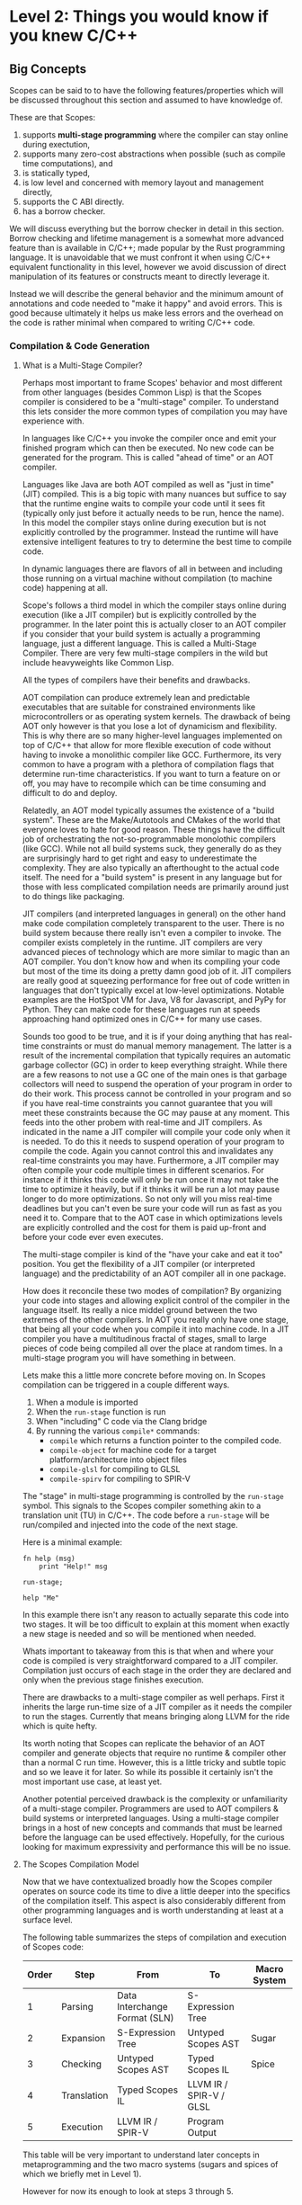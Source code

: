 * Level 2: Things you would know if you knew C/C++


** Big Concepts

Scopes can be said to to have the following features/properties which
will be discussed throughout this section and assumed to have
knowledge of.

These are that Scopes:

1. supports *multi-stage programming* where the compiler can stay
   online during exectution,
2. supports many zero-cost abstractions when possible (such as compile
   time computations), and
3. is statically typed,
4. is low level and concerned with memory layout and management directly,
5. supports the C ABI directly.
6. has a borrow checker.

We will discuss everything but the borrow checker in detail in this
section. Borrow checking and lifetime management is a somewhat more
advanced feature than is available in C/C++; made popular by the Rust
programming language. It is unavoidable that we must confront it when
using C/C++ equivalent functionality in this level, however we avoid
discussion of direct manipulation of its features or constructs meant
to directly leverage it.

Instead we will describe the general behavior and the minimum amount
of annotations and code needed to "make it happy" and avoid
errors. This is good because ultimately it helps us make less errors
and the overhead on the code is rather minimal when compared to
writing C/C++ code.

*** Compilation & Code Generation

**** What is a Multi-Stage Compiler?

Perhaps most important to frame Scopes' behavior and most different
from other languages (besides Common Lisp) is that the Scopes compiler
is considered to be a "multi-stage" compiler. To understand this lets
consider the more common types of compilation you may have experience
with.

In languages like C/C++ you invoke the compiler once and emit your
finished program which can then be executed. No new code can be
generated for the program. This is called "ahead of time" or an AOT
compiler.

Languages like Java are both AOT compiled as well as "just in time"
(JIT) compiled. This is a big topic with many nuances but suffice to
say that the runtime engine waits to compile your code until it sees
fit (typically only just before it actually needs to be run, hence the
name). In this model the compiler stays online during execution but is
not explicitly controlled by the programmer. Instead the runtime will
have extensive intelligent features to try to determine the best time
to compile code.

In dynamic languages there are flavors of all in between and including
those running on a virtual machine without compilation (to machine
code) happening at all.

Scope's follows a third model in which the compiler stays online
during execution (like a JIT compiler) but is explicitly controlled by
the programmer. In the later point this is actually closer to an AOT
compiler if you consider that your build system is actually a
programming language, just a different language. This is called a
Multi-Stage Compiler. There are very few multi-stage compilers in the
wild but include heavyweights like Common Lisp.

All the types of compilers have their benefits and drawbacks. 

AOT compilation can produce extremely lean and predictable executables
that are suitable for constrained environments like microcontrollers
or as operating system kernels. The drawback of being AOT only however
is that you lose a lot of dynamicism and flexibility. This is why
there are so many higher-level languages implemented on top of C/C++
that allow for more flexible execution of code without having to
invoke a monolithic compiler like GCC. Furthermore, its very common to
have a program with a plethora of compilation flags that determine
run-time characteristics. If you want to turn a feature on or off, you
may have to recompile which can be time consuming and difficult to do
and deploy. 

Relatedly, an AOT model typically assumes the existence of a "build
system". These are the Make/Autotools and CMakes of the world that
everyone loves to hate for good reason. These things have the
difficult job of orchestrating the not-so-programmable monolothic
compilers (like GCC). While not all build systems suck, they generally
do as they are surprisingly hard to get right and easy to
underestimate the complexity. They are also typically an afterthought
to the actual code itself. The need for a "build system" is present in
any language but for those with less complicated compilation needs are
primarily around just to do things like packaging.

JIT compilers (and interpreted languages in general) on the other hand
make code compilation completely transparent to the user. There is no
build system because there really isn't even a compiler to invoke. The
compiler exists completely in the runtime. JIT compilers are very
advanced pieces of technology which are more similar to magic than an
AOT compiler. You don't know how and when its compiling your code but
most of the time its doing a pretty damn good job of it. JIT compilers
are really good at squeezing performance for free out of code written
in languages that don't typically excel at low-level
optimizations. Notable examples are the HotSpot VM for Java, V8 for
Javascript, and PyPy for Python. They can make code for these
languages run at speeds approaching hand optimized ones in C/C++ for
many use cases.

Sounds too good to be true, and it is if your doing anything that has
real-time constraints or must do manual memory management. The latter
is a result of the incremental compilation that typically requires an
automatic garbage collector (GC) in order to keep everything
straight. While there are a few reasons to not use a GC one of the
main ones is that garbage collectors will need to suspend the
operation of your program in order to do their work. This process
cannot be controlled in your program and so if you have real-time
constraints you cannot guarantee that you will meet these constraints
because the GC may pause at any moment. This feeds into the other
probem with real-time and JIT compilers. As indicated in the name a
JIT compiler will compile your code only when it is needed. To do this
it needs to suspend operation of your program to compile the
code. Again you cannot control this and invalidates any real-time
constraints you may have. Furthermore, a JIT compiler may often
compile your code multiple times in different scenarios. For instance
if it thinks this code will only be run once it may not take the time
to optimize it heavily, but if it thinks it will be run a lot may
pause longer to do more optimizations. So not only will you miss
real-time deadlines but you can't even be sure your code will run as
fast as you need it to. Compare that to the AOT case in which
optimizations levels are explicitly controlled and the cost for them
is paid up-front and before your code ever even executes.

The multi-stage compiler is kind of the "have your cake and eat it
too" position. You get the flexibility of a JIT compiler (or
interpreted language) and the predictability of an AOT compiler all in
one package.

How does it reconcile these two modes of compilation? By organizing
your code into stages and allowing explicit control of the compiler in
the language itself. Its really a nice middel ground between the two
extremes of the other compilers. In AOT you really only have one
stage, that being all your code when you compile it into machine
code. In a JIT compiler you have a multitudinous fractal of stages,
small to large pieces of code being compiled all over the place at
random times. In a multi-stage program you will have something in
between.

Lets make this a little more concrete before moving on. In Scopes
compilation can be triggered in a couple different ways.

1. When a module is imported
2. When the ~run-stage~ function is run
3. When "including" C code via the Clang bridge
4. By running the various ~compile*~ commands:
   - ~compile~ which returns a function pointer to the compiled code.
   - ~compile-object~ for machine code for a target
     platform/architecture into object files
   - ~compile-glsl~ for compiling to GLSL
   - ~compile-spirv~ for compiling to SPIR-V

The "stage" in multi-stage programming is controlled by the
~run-stage~ symbol. This signals to the Scopes compiler something akin
to a translation unit (TU) in C/C++. The code before a ~run-stage~
will be run/compiled and injected into the code of the next stage.

Here is a minimal example:

#+begin_src scopes
  fn help (msg)
      print "Help!" msg

  run-stage;

  help "Me"
#+end_src

#+RESULTS:
: Help! Me

In this example there isn't any reason to actually separate this code
into two stages. It will be too difficult to explain at this moment
when exactly a new stage is needed and so will be mentioned when
needed.

Whats important to takeaway from this is that when and where your code
is compiled is very straightforward compared to a JIT
compiler. Compilation just occurs of each stage in the order they are
declared and only when the previous stage finishes execution.

There are drawbacks to a multi-stage compiler as well perhaps. First
it inherits the large run-time size of a JIT compiler as it needs the
compiler to run the stages. Currently that means bringing along LLVM
for the ride which is quite hefty.

Its worth noting that Scopes can replicate the behavior of an AOT
compiler and generate objects that require no runtime & compiler other
than a normal C run time. However, this is a little tricky and subtle
topic and so we leave it for later. So while its possible it certainly
isn't the most important use case, at least yet.

Another potential perceived drawback is the complexity or
unfamiliarity of a multi-stage compiler. Programmers are used to AOT
compilers & build systems or interpreted languages. Using a
multi-stage compiler brings in a host of new concepts and commands
that must be learned before the language can be used
effectively. Hopefully, for the curious looking for maximum
expressivity and performance this will be no issue.

**** The Scopes Compilation Model

Now that we have contextualized broadly how the Scopes compiler
operates on source code its time to dive a little deeper into the
specifics of the compilation itself. This aspect is also considerably
different from other programming languages and is worth understanding
at least at a surface level.

The following table summarizes the steps of compilation and execution
of Scopes code:

| Order | Step       | From                          | To                      | Macro System |
|-------+-------------+-------------------------------+-------------------------+--------------|
|     1 | Parsing     | Data Interchange Format (SLN) | S-Expression Tree       |              |
|     2 | Expansion   | S-Expression Tree             | Untyped Scopes AST      | Sugar        |
|     3 | Checking    | Untyped Scopes AST            | Typed Scopes IL         | Spice        |
|     4 | Translation | Typed Scopes IL               | LLVM IR / SPIR-V / GLSL |              |
|     5 | Execution   | LLVM IR / SPIR-V              | Program Output          |              |

This table will be very important to understand later concepts in
metaprogramming and the two macro systems (sugars and spices of which
we briefly met in Level 1).

However for now its enough to look at steps 3 through 5.

In a scripting language like python you would probably only have steps
1 and 5, and perhaps 4 depending on the runtime.

In a language with metaprogramming (i.e. macros) you add in step 2
which allows for generating new code. C/C++ both have this with
different sophistication steps.

For a statically typed language you add in step 3 which is to do type
checking.

Step 4 is common to both Scopes and C/C++ however it is different in
that this is controlled directly in the code rather than through a
compiler and/or build system which is controlled though either a
command line interface (unix), GUI (MSVSC), or separate language (most
build systems like Make, CMake, ninja, etc.)

This opens up a wide number of possibilities that you can do in your
actual code and removes most of the need for interacting with a build
system -- which are notoriously aggravating to use.

This does come at the tradeoff that the actual executable code is much
larger because it must carry around the compiler it uses to generate
that code at run time. In the case of Scopes this (currently) is the
LLVM toolset which while sophisticated and generates high quality
code, is quite heavy weight.

This requirement is perhaps one of the major considerations to make
when deciding whether scopes is the right tool for the job. In the
creator's (Leonard Ritter's) own words Scopes is suitable for
"monolithic multimedia applications". This includes things like video
games but is perhaps also applicable to native GUI applications,
window managers, desktop environments, audio or video editing programs
etc.

These kinds of applications are normally very large anyway due purely
to the kinds of assets that are needed to ship with them and the
overhead of a compiler is likely to be negligible.

Also considering the bloat of many GUI frameworks, like Electron,
having a compiler come for the ride is a drop in the bucket and more
than pulls its weight for the price.

All that said AOT compilation is possible with Scopes, so you can have
your cake and eat it too. However, this not being the primary use-case
for Scopes applications you will have to work a little extra hard to
achieve it. I consider this an advanced topic and will be covered in
Level 5.


**** TODO COMMENT Code Generation

After having covered the steps in compilation we can discuss the
different types of code that is generated by Scopes.

*** TODO COMMENT Compile-Time vs Run-Time Values

*Constant* compile-time values are the dual to *dynamic* run-time
values in that constant values can be known before compilation to
machine code.

The compile-time vs run-time distinction in Scopes is considerably
different than in most purely AOT compiled languages like C/C++ and is
a major feature of the language. This is due to the multi-stage aspect
of the compiler.

In every stage it is both compile-time and run-time and so to say
generically something is a "compile-time" computation is tautological
and useless.

However, the compile-time of one stage is the run-time of the next
stage and so in a relative sense the distinction still carries some
sense.

Scopes does provide some features to actually test for "constant-ness"



*** Static Types

That Scopes is statically typed (like C/C++) is one of the biggest
differences between a "dynamically typed" scripting language like
Python.

Here we will show how to get information on types, use types, and how
types relate to the run time, but later in "Type Definitions" we will
cover how to create your own types as this is not essential to being
able to use the language -- although very useful.

**** Type Symbols & Type Information

First it helps to be able to figure out information on the types of
values or what symbols correspond to types. By convention types are
commonly CamelCased for complex types outside of the builtins, but is
by no means necessarily true.

We have already covered one of these ~typeof~ but lets recap:

#+begin_src scopes
  print (typeof 'print)
  print (typeof true)
  print (typeof 1)
#+end_src

#+RESULTS:
: Symbol
: bool
: i32


Of course we can actually get a value that corresponds to a 
#+begin_src scopes
#+end_src

**** Type Annotations

In this section we cover how to add explicitly annotate initialization
statements with types similar to how you would in C/C++

In Level 1 we were mostly able to ignore having to declare types at
all. This is because Scopes is able to infer types. Being able to
infer types is not a unique feature of Scopes and other languages,
particularly those from the functional languages like OCaml, have type
inference.

However, the mainstream statically typed languages like C/C++ or Rust
all do not do type inference, meaning you must -- almost -- always
declare your types; even if the compiler could have done it for you.

While these seems annoying there is a utility in this in that
everything is annotated explicitly so you don't get confused when
something gets inferred to a type you didn't intend to.

In Scopes you can choose to let the compiler infer types for you (when
it can) or explicitly declare them.

Because the syntax is often optimized for automatic type inference the
explicit type declarations typically are available as optional extra
syntax.


**** TODO COMMENT Typification

~static-typify~

*** Low Level Memory Management & Layout

**** Pointers

In normal usage of Scopes you will be much less concerned with
pointers than you would be writing C/C++ code.

However they will still come up when either you are explicitly
managing memory when creating a datastructure on the heap or when
interfacing with C/C++ code that returns pointers as part of its API.

Normally you would receive pointers either from C code or memory
allocation. We will discuss memory allocation later so to start this
off we need to obtain a pointer to observe.

To do this we will obtain the pointer to a ~local~ value using the ~&~
operator.

#+begin_src scopes
  local a = 3
  print (& a)
  print (typeof (& a))
  print (storageof (& a))
#+end_src

#+RESULTS:
: $riroparonimetur:(mutable@ (storage = 'Function) i32)
: (mutable@ (storage = 'Function) i32)
: (mutable@ (storage = 'Function) i32)

The representation of the value should look something like this:
~$rironedapoxiken:(mutable@ (storage = 'Function) i32)~

Or if you execute on the REPL:
~$rironedapoxiken:(mutable@ (storage = Private) i32)~

Looking at the ~typeof~ and ~storageof~ portion of this we can see
that the type is "mutable" indicating it is a pointer.

TODO: what does the ~(storage = 'Function)~ etc. mean?

And at the right-hand-side we see ~i32~ indicating that the value
being pointed to is an ~i32~ integer.

Also notice that we needed a ~local~ value. Because ~let~ is immutable
we cannot directly access the memory, which would imply that we could
edit it.

That means we can also get pointers from ~global~ values:

#+begin_src scopes
  global b = 4
  print &b
#+end_src

#+RESULTS:
: Global$genaroked:(mutable@ (storage = 'Private) i32)

Here we also see the alternative syntax for getting the pointer to a
value: ~&b~.

The representation should be something like this:
~Global$genaroked:(mutable@ (storage = 'Private) i32)~.

Very similar except that it has a "Global" indicator at the beginning.

Global pointers can be accessed anywhere since the values are in the
data segment of the program:

#+begin_src scopes
  fn test ()
      global b = 2
      print (deref (@ &b))
      &b

  local b = (test)

  print (@ b)

#+end_src

#+RESULTS:
: 2
: 2


However local variables are on the stack so if you return a pointer to
a local that was allocated on an upper framestack then it will be
invalidated outside the scope:

#+begin_src scopes
  fn test ()
      local b = 2
      print (@ &b)
      &b

  let b = (test)

  print b
  print (@ b)
#+end_src

#+RESULTS:
: 2
: $riropepegagebak:(mutable@ (storage = 'Function) i32)
: 32678



***** TODO COMMENT


#+begin_src scopes
  local a = 1
  global b = 2

  print "a mutable?:" (mutable? &a)
  print "b mutable?:" (mutable? &b)
#+end_src

#+RESULTS:
: a mutable?: true
: b mutable?: true

You can express the types of pointers in a couple ways for both
immutable constant and mutable pointers:

#+begin_src scopes
  let p = (pointer i32)
  let mp = (mutable pointer i32)
  print "p:" p
  print "  mutable?:" (mutable? p)
  print "mp:" mp
  print "  mutable?:" (mutable? mp)
#+end_src

#+RESULTS:
: p: (@ i32)
:   mutable?: false
: mp: (mutable@ i32)
:   mutable?: true

Alternative syntax:

#+begin_src scopes
  print (@ i32)
  print (mutable@ i32)
  print (mutable (@ i32))
#+end_src

#+RESULTS:
: (@ i32)
: (mutable@ i32)

Then there are reference types which are different from pointer types:

#+begin_src scopes
  print (& i32)
  print (mutable (& i32))
#+end_src

**** COMMENT Heap Memory Allocation

**** COMMENT Constructors & Destructors

**** COMMENT defer and other lifetime management

** Arrays

*** C-style Arrays

First we must talk about the C-style arrays.

#+begin_src scopes
  let arr = ((array f32 2) 0 1)
  print arr
#+end_src

#+RESULTS:
: (arrayof f32 0.0 1.0)


#+begin_src scopes
  let arr = (arrayof f32 0 1 2 3)

  print arr
#+end_src

#+RESULTS:
: (arrayof f32 0.0 1.0 2.0 3.0)


#+begin_src scopes
  let arr = (arrayof f32 0 1 2 3)

  print (arr @ 1)
#+end_src

#+RESULTS:
: 1.0

Array of structs

#+begin_src scopes
  using import struct

  struct Dog
      name : string
      bark : string = "woof"
      height : f32

  let d0 =
      Dog
          "Fido"
          "Bow! Wow!"
          43

  let d1 =
      Dog
          "Max"
          "Wong! Wong!"
          56

  # array type can't be accessed with dynamically generated indices
  # (like from the for loop below) because you could easily go beyond
  # the bounds of the array
  local dogs = (arrayof Dog d0 d1)

  for idx in (range 2)
      # access the struct members of the array elements
      print ((dogs @ idx) . name) "says" ((dogs @ idx) . bark)

  for idx in (range 2)
      # access the struct members of the array elements
      ((dogs @ idx) . name) = "George"

      print ((dogs @ idx) . name)


  local dog-arr = (array Dog 2)
  for i in (range 2)
      (dog-arr @ i) =
          Dog
              "Max"
              "Wong! Wong!"
              56

#+end_src

#+RESULTS:

*** Arrays

#+begin_src scopes
  using import Array

  # Fixed size array
  local arr = ((Array i32 10))
  print (typeof arr)

  # Growing array (e.g. C++ vector)
  local arr = ((Array i32))
  print (typeof arr)

  # You can explicitly use GrowingArray or FixedArray types
  local garr = ((GrowingArray i32))
  local farr = ((FixedArray i32 10))

  # add a value to the array
  let element = ('append arr 0)

  print element

  print (countof arr)
  print (arr @ 0)

  # assign to a particular location
  arr @ 0 = 2
  print (arr @ 0)

  # TODO
  # insert values in between
  # 'append arr 4
  # 'insert arr 1 3

  print "last:" ('last arr)
  print "pop:" ('pop arr)

  # WARNING: segfault, no last element
  # print "last:" ('last arr)

  # remove
  'append arr 0
  'append arr 1

  'remove arr 0

  print arr

  # you can swap values
  print "Before Swap"

  'append arr 0
  print (arr @ 0)
  print (arr @ 1)

  print "After Swap"
  'swap arr 0 1

  print (arr @ 0)
  print (arr @ 1)

  # # reverse
  # print "reverse"

  # arr = ('reverse arr)
  # print (arr @ 0)
  # print (arr @ 1)

  # # sort
  # print "sort"
  # 'sort arr
  # print (arr @ 0)
  # print (arr @ 1)


  # remove all values in the array
  'clear arr
  print (countof arr)

  # WARNING: segfault if you try to access values that aren't there
  #
  # arr @ 0

  # get the capacity of the array, when this is exceeded it will be
  # expanded
  print "capacity:" ('capacity arr)

  # add capacity + 1 elements
  for i in (range 5)
      'append arr i

  # capacity is expanded
  print "capacity:" ('capacity arr)

  # again
  for i in (range 6)
      'append arr (i + 5)
  print "capacity:" ('capacity arr)

  # etc.

  # fixed arrays have the capacity you give them
  local arr = ((Array i32 10))

  print "capacity:" ('capacity arr)


  # You can use 'resize' or 'reserve' to force a particular capacity

  # resize will initialize the elements
  print "resize"

  local arr = ((Array i32))

  print "capacity:" ('capacity arr)
  print "countof:" (countof arr)
  'resize arr 10
  print "capacity:" ('capacity arr)
  print "countof:" (countof arr)

  print (arr @ 0)

  # reserve will not initialize the elements

  print "reserve"
  local arr = ((Array i32))

  print "capacity:" ('capacity arr)
  print "countof:" (countof arr)
  'reserve arr 10
  print "capacity:" ('capacity arr)
  print "countof:" (countof arr)

  # WARNING: segfault, not initialized
  # print (arr @ 0)


  # casting to generators
#+end_src

#+RESULTS:


You can also construct arrays with initial values:

#+begin_src scopes
  using import Array

  let things = ((Array string) "a" "b" "c")

  let numbers =
      (Array f32)
          4.0
          3.0

  print (numbers @ 0)

  using import struct

  struct Dog plain
      name : string
      bark : string = "woof"
      height : f32

  let dogs =
      (Array Dog)
          Dog
              "Fido"
              "Bow! Wow!"
              43
          Dog
              "Max"
              "Wong! Wong!"
              56


  print ((dogs @ 0) . name)
#+end_src

#+RESULTS:
: 4.0
: Fido


*** Some Examples

**** Looping Over Arrays

Arrays can be cast to generators implicitly so we can loop over them
directly:

#+begin_src scopes
  using import Array

  let things = ((Array string) "a" "b" "c")

  for thing in things
      print thing
#+end_src

#+RESULTS:
: a
: b
: c

A common pattern in programming languages is to loop over a range of
values with an index.

In "C-style" you would use a for-loop with an increment counter and
then access the data from the array you want to iterate over.

In Scopes you can do this if you know everything statically/constant:

#+begin_src scopes
  using import Array

  let array_size = 3

  let things = ((Array string array_size) "a" "b" "c")

  # print (things @ 0)

  loop (idx = 0)

      if (idx < array_size)

          print (.. (tostring idx) ": " (things @ idx))

          repeat (idx + 1)
      else
          break idx

  ;
#+end_src

#+RESULTS:
: 0: a
: 1: b
: 2: c


If you don't know the length of the array you can do something like
this:

#+begin_src scopes
  using import Array

  local things = ((Array string) "a" "b" "c")

  for idx in (range (countof things))
      print (.. (tostring idx) ": " (things @ idx))
#+end_src

#+RESULTS:
: 0: a
: 1: b
: 2: c

However, here you have a potential to go out-of-bounds with the loop
because the ~range~ is not constant and computed at run time. I.e. if
it was ~(range 4)~ you would get a segfault.

Notice also that to make this work we needed to make the ~things~ a
mutable variable with ~local~.

So this isn't really a recommended way to do things.

Similar to how you would do this in Python you can use the ~zip~
generator from ~itertools~:

#+begin_src scopes
  using import itertools
  using import Array

  let things = ((Array string) "a" "b" "c")

  for idx thing in (zip (range (countof things)) things)
      print (.. (tostring idx) ": " thing)

#+end_src

#+RESULTS:
: 0: a
: 1: b
: 2: c

** Strings

There are two common types of strings in Scopes which is necessary for
C compatibility. This might be simplified in the future but
nonetheless its useful to understand the difference between them.

*** Scopes Strings

The vanilla string in Scopes is the type ~string~. This is what you
get from the primitive form.

#+begin_src scopes
  let digits = "0123456789"

  print (typeof digits)
#+end_src

#+RESULTS:
: string

You can retrieve elements (characters) from this string.

Where the value is the int value for the char (~i8~) it encodes.

#+begin_src scopes
  let digits = "0123456789"

  print (typeof (digits @ 1))
  print (digits @ 1)

#+end_src

#+RESULTS:
: i8
: 49:i8


The other kind of string is similar to the ~Array~ type previously
discussed. It is allocated on the heap and can grow in size.

It is provided in the standard library module ~String~:

#+begin_src scopes
  using import String

  let str = (String "Hello")
  let str = ("Hello" as String)

  print (typeof str)
#+end_src

#+RESULTS:
: <GrowingString i8>

You will notice that the type of ~String~ is only ~<GrowingString i8>~. 

In the future their may be support for similar constructs like
~FixedString~ and parametric types.

It has similar methods as ~Array~:

#+begin_src scopes
  using import String

  local str = (String "Hello")

  print ('capacity str)
  'append str " there sir"
  print ('capacity str)

  print str

#+end_src

#+RESULTS:
: 10:usize
: 27:usize
: Hello there sir

*** C-like Strings

These are null-terminated strings that are compatible with C-strings.

They can be constructed using the ~rawstring~ type.

#+begin_src scopes
  let cstring = ("hello" as rawstring)

  print (typeof cstring)
#+end_src

#+RESULTS:
: (@ i8)

In keeping with how strings are implemented in C, this is really just
a pointer to an array of characters (~i8~) as we can see from the
above type.



*** Putting Them Together

This is perhaps the biggest "wart" in Scopes that most users will
encounter and it is there for a good reason: compatibility with C.

Hating on C strings is a very common thing to do, but because
maintaining a 1:1 correspondance with C is a very high priority it
must be dealt with. Thankfully Scopes provides some great tools for
working with this complication.

Also, you may not actually have to deal with ~rawstring~ very often in
your code. Only in the places where you interface with C code will it
be a problem.

In practice you can cast `rawstring` to the appropriate Scopes type
and move on.

Here are some other notes on converting between the string types.

When declaring a string literal, because it is constant, a cast via
~as~ is zero-cost and the ~string~ type for the literal is never
instantiated.

E.g.:

#+begin_src scopes
  "hello" as rawstring

  using import String
  "hello" as String
#+end_src

You can also convert a ~String~ to a ~rawstring~ easily:

#+begin_src scopes
  using import String

  ("hello" as String) as rawstring
#+end_src

#+RESULTS:

However to convert a rawstring to a String you will need to construct
it directly.

#+begin_src scopes
  using import String

  let rstr = ("hello" as rawstring)

  let str = (String rstr 5)

  # or get the length dynamically using the string C lib
  import C.string
  let str = (String rstr (C.string.strlen rstr))

#+end_src

#+RESULTS:

The last thing you might want to convert to a string fairly often (and
especially when interacting with the C standard library) is an array
of char to a string.

This can be done as follows:

#+begin_src scopes
  using import String

  # Must be local because we need a pointer to it
  local arr = (arrayof i8 0 1 2 3)

  # pass a pointer to the array and the length of the array
  let str = (String (& arr) (countof arr))
#+end_src


*** Encodings & Conversion

In addition to converting between the string types you will also at
some point need to deal with encodings and converting between arrays
of bytes/ints and strings.

For this there is the ~UTF-8~ module in the standard library for which
we already saw the use of the ~char32~ function.

The encoding (ints to string) and decoding (string to ints) functions
are currently only implemented as generators; which while very useful
are a little cumbersome to use if you aren't familiar with generators
and collectors yet.

So we suggest simply making a wrapper function that will do the
conversion for you without generators:

#+begin_src scopes
  using import itertools
  let utf = (import UTF-8)

  fn utf8-encode (arr)
      ->>
          arr
          utf.encoder
          string.collector ((countof arr) * (sizeof i32))

  local decoded-string = (arrayof i32 63:i32 97:i32)
  print (utf8-encode decoded-string)

  # single charactar encode
  fn char-encode (ch)
      local arr = (arrayof i32 ch)
      (utf8-encode arr)

  print (char-encode 63:i32)
#+end_src

#+RESULTS:
: ?a
: ?


TODO make the decoder since there is no default collector for arrays.

** I/O

Currently low level I/O is handled using the C standard libraries (or
whatever other library you want).

Some tips though for interfacing with them.

#+begin_src scopes
  using import String
  import C.stdio

  let input-prompt = ">"
  let result-prompt = "==>"

  # display a prompt
  (C.stdio.fputs "> " C.stdio.stdout)

  # allocate a C-array for collecting input
  local input = ((array i8 2048))

  # get input from stdin
  (C.stdio.fgets input 2048 C.stdio.stdin)

  # then convert to a string
  let input-str = (String (& input) (countof input))

  print (result-prompt input-str)
#+end_src


** structs

Structs are a similar construction as in C/C++, however they are
different in that they aren't a concept built into the core language
and instead are provided in the standard library.

Here is an example of defining a struct type:

#+begin_src scopes
  using import struct

  struct Example
      value : i32
      choice = false
      text : string = ""

#+end_src

First we import the symbols in the struct module (i.e. ~struct~) and
then we define the fields.

Fields can be declared in 3 ways:

1. with a type only (which must be provided upon construction)
2. with only a default value which the type will be inferred
3. both a type and a default value, which must match

In the syntax used above there will be a new symbol defined as
~Example~.

#+begin_src scopes
  using import struct

  let Example =
      struct
          value : i32
          choice = false
          text : string = ""

#+end_src

#+RESULTS:

#+begin_src scopes

  # 1. C-ish looking declaration
  local example : Example
      value = 100
      text = "test"

  # 2. Assignment "scopes-style"
  local example =
      Example
          value = 100
          text = "test"

  print example.value
  print example.text

#+end_src


Just to emphasize that we are still in Scopes and that you can still
use all the parens you want to make them:

#+begin_src scopes
  using import struct

  struct thing
      what : string

  let t = (thing (what = "test"))

  print t.what
#+end_src

#+RESULTS:
: test

#+begin_src scopes
  using import struct

  struct thing
      what : string
      size : u32

  let t =
      thing
          "Other thing"
          1:u32

  print t.what
  print t.size

  let d =
      thing
          size = 1:u32
          what = "Other thing"

  print d.what
  print d.size
#+end_src

#+RESULTS:
: Other thing
: 1:u32
: Other thing
: 1:u32

** Scopes (not the language)

** Type Definitions

#+begin_src scopes
  let int : i32 = 0:i32
  print int
#+end_src

#+RESULTS:
: 0

You must use the explicitly typed literal.

** Const

#+begin_src scopes
  print (constant? 1)
  local a = 1
  print (constant? a)
#+end_src

#+RESULTS:
: true
: false

** Type Annotations


*** Variables

Similar to C/C++ you can declare variables without explicitly setting
their values and give them a type.

#+begin_src scopes
  local count : i32

  print count
  count = 4
  print count
#+end_src

#+RESULTS:
: 0
: 4

*** Functions

The return values of functions can be explicitly typed, and will be
type-checked:

#+begin_src scopes :tangle _bin/functions_returns.sc
  fn get-origin ()
      returning (_: i32 i32)

      _ 0 0

  let a b  = (get-origin)

#+end_src

#+RESULTS:

The ~returning~ statement can occur anywhere in the function
block. Types will not be cast and the annotation will be strictly
checked.


** dump

#+begin_src scopes
  fn add (a b)
      dump a b
      a + b

  add 3 4
#+end_src

#+RESULTS:


** TODO COMMENT Operator Overload

** Type Methods

Types can have methods associated with them similar to how classes do.


#+RESULTS:
: 3
: 3


** Metamethods

Similar to Python types support the idea of metamethods (called magic
methods in Python) which are special methods that when implemented can
be used in a protocol for various kinds of tasks.

Metamethods are methods that start with a double underscore. The
metamethod symbol must match the corresponding operators.



** Dynamic Dispatch

#+begin_src scopes
  using import enum
  enum State
      a : StateA
      b : StateB

  local curState : State = (State.a (StateA))
  # now when you deal with states, you do this:
  dispatch curState
  case a ()
      'init a
  case b ()
      'init b
  default
      ;

  # there's a shorthand for doing the same thing with all fields of an enum:
  'apply curState
      inline (T self)
          'init self
#+end_src

** Tuples

In Level 1 we saw how to dynamically define tuples with ~tupleof~. You
can also declare the type in full first before instantiating.

#+begin_src scopes

  print
      ((tuple i32 f32) 0:i32 1:f32)
#+end_src

#+RESULTS:
: (tupleof 0 1.0)

#+begin_src scopes
  let tup-type = (tuple (a = i32) (b = u64))

  print (tup-type (a = 0) (b = 1:u64))
#+end_src

#+RESULTS:
: (tupleof 0 1:u64)

** Including C Functions

If you have a newer version of Scopes the following modules are
included the standard library already since they are commonly used:

#+begin_src scopes :tangle _bin/externc2.sc
  import C.stdio
  import C.string
  import C.stdlib
  import C.socket
#+end_src

For the other libraries you will need to manually include them. This
is a fairly common thing to do in Scopes for interfacing with external
libraries. The C standard library functions are easy to work with in
the tutorial since they are available on all systems, but the method
generalizes and we will see how to do this later.


To load the header for a non-builtin C standard library you will need
to use the ~include~ function which returns a Scope.

#+begin_src scopes
  let stdio = (include "stdio.h")
#+end_src

#+RESULTS:

Then you will need to access the actual symbols from this Scope.

The following sub-scopes are available for the different kinds of
symbols in a C file:

- enum
- union
- extern
- typedef
- const
- define
- struct

#+begin_src scopes
  let stdio = (include "stdio.h")
  for k v in stdio (print k)
#+end_src

#+RESULTS:
: struct
: union
: enum
: define
: const
: typedef
: extern

A common pattern is to dump these all into the same scope for easier
access:

TODO: for now it just prints all of them.

#+begin_src scopes
  fn print_header_symbols (header-scope)
      # TODO: convert to a merge algorithm

      for symbol-key symbol-scope in header-scope

          # we must "unbox" the Scope since 'header' is a Scope and values
          # are "boxed" meaning they can have any type. To unbox is to tell
          # the compiler "hey this is of this type" since we know this is true
          let symbol-scope = (symbol-scope as Scope)

          loop (sub-key sub-value idx = ('next symbol-scope -1))
              if (idx == -1)
                  break;

              print symbol-key ":" sub-key ":" sub-value
              # 'bind merge-scope sub-key sub-value

              'next symbol-scope idx


  let header = (print_header_symbols (include "stdio.h"))

#+end_src

#+RESULTS:
#+begin_example
struct : _G_fpos_t : <struct _G_fpos_t>
struct : _G_fpos64_t : <struct _G_fpos64_t>
struct : _IO_FILE : <struct _IO_FILE>
struct : _IO_marker : <struct _IO_marker>
struct : _IO_codecvt : <struct _IO_codecvt>
struct : _IO_wide_data : <struct _IO_wide_data>
struct : __va_list_tag : <struct __va_list_tag>
define : __UINT_FAST16_FMTu__ : "hu"
define : __UINT_FAST16_FMTo__ : "ho"
define : __UINT_FAST16_MAX__ : 65535
define : __INT_FAST16_FMTi__ : "hi"
define : __INT_FAST16_FMTd__ : "hd"
define : __INT_FAST16_MAX__ : 32767
define : __UINT_FAST32_MAX__ : 4294967295:u32
define : __INT_FAST32_FMTi__ : "i"
define : __INT_FAST32_FMTd__ : "d"
define : __INT_FAST32_MAX__ : 2147483647
define : __UINT_FAST16_FMTX__ : "hX"
define : __UINT_FAST16_FMTx__ : "hx"
define : __INT_FAST64_FMTi__ : "li"
define : __GLIBC_USE_IEC_60559_FUNCS_EXT : 0
define : __INT_FAST64_FMTd__ : "ld"
define : __INT_FAST64_MAX__ : -1
define : __UINT_FAST32_FMTX__ : "X"
define : __UINT_FAST32_FMTx__ : "x"
define : __GLIBC_USE_IEC_60559_TYPES_EXT : 0
define : __UINT_FAST32_FMTu__ : "u"
define : __UINT_FAST32_FMTo__ : "o"
define : __GLIBC_USE_IEC_60559_FUNCS_EXT_C2X : 0
define : __FINITE_MATH_ONLY__ : 0
define : __GLIBC_USE_LIB_EXT2 : 0
define : __UINT_FAST64_FMTX__ : "lX"
define : __UINT_FAST64_FMTx__ : "lx"
define : __UINT_FAST64_FMTu__ : "lu"
define : __GLIBC_USE_IEC_60559_BFP_EXT_C2X : 0
define : __UINT_FAST64_FMTo__ : "lo"
define : __UINT_FAST64_MAX__ : 4294967295:u32
define : __GLIBC_USE_IEC_60559_BFP_EXT : 0
define : __INTPTR_FMTd__ : "ld"
define : __INTPTR_FMTi__ : "li"
define : __PTRDIFF_WIDTH__ : 64
define : __PTRDIFF_FMTd__ : "ld"
define : __PTRDIFF_FMTi__ : "li"
define : __INTMAX_WIDTH__ : 64
define : __WCHAR_WIDTH__ : 32
define : __SIZE_FMTX__ : "lX"
define : __SIZE_WIDTH__ : 64
define : __SIZE_FMTo__ : "lo"
define : __SIZE_FMTu__ : "lu"
define : __HAVE_GENERIC_SELECTION : 1
define : __SIZE_FMTx__ : "lx"
define : __INTPTR_WIDTH__ : 64
define : __UINTPTR_FMTo__ : "lo"
define : __INT_FAST8_MAX__ : 127
define : __UINTMAX_WIDTH__ : 64
define : __SIG_ATOMIC_WIDTH__ : 32
define : _SYS_CDEFS_H : 1
define : __SIG_ATOMIC_MAX__ : 2147483647
define : __GLIBC_MINOR__ : 31
define : __WINT_WIDTH__ : 32
define : __UINT_FAST8_FMTx__ : "hhx"
define : __GNU_LIBRARY__ : 6
define : __UINT_FAST8_FMTX__ : "hhX"
define : __GLIBC__ : 2
define : __UINT_FAST8_FMTo__ : "hho"
define : __STDC_IEC_559_COMPLEX__ : 1
define : __UINT_FAST8_FMTu__ : "hhu"
define : __STDC_ISO_10646__ : 201706
define : __UINTPTR_FMTX__ : "lX"
define : __STDC_IEC_559__ : 1
define : __SYSCALL_WORDSIZE : 64
define : __UINT_FAST8_MAX__ : 255
define : __LONG_DOUBLE_USES_FLOAT128 : 0
define : __UINTPTR_FMTu__ : "lu"
define : __INT_FAST8_FMTd__ : "hhd"
define : _STDC_PREDEF_H : 1
define : __UINTPTR_FMTx__ : "lx"
define : __INT_FAST8_FMTi__ : "hhi"
define : __WORDSIZE_TIME64_COMPAT32 : 1
define : __UINTMAX_MAX__ : 4294967295:u32
define : __SIZE_MAX__ : 4294967295:u32
define : __UINTPTR_MAX__ : 4294967295:u32
define : __PTRDIFF_MAX__ : -1
define : __INTPTR_MAX__ : -1
define : _ATFILE_SOURCE : 1
define : __WCHAR_MAX__ : 2147483647
define : __LONG_LONG_MAX__ : 9223372036854775807:i64
define : __INTMAX_MAX__ : -1
define : __WINT_MAX__ : 4294967295:u32
define : __SIZEOF_LONG_LONG__ : 8
define : __SIZEOF_LONG_DOUBLE__ : 16
define : _POSIX_C_SOURCE : 200809
define : __USE_POSIX_IMPLICITLY : 1
define : __SIZEOF_SHORT__ : 2
define : __SIZEOF_POINTER__ : 8
define : __SIZEOF_FLOAT__ : 4
define : __SIZEOF_DOUBLE__ : 8
define : __SIZEOF_LONG__ : 8
define : _POSIX_SOURCE : 1
define : __SIZEOF_INT__ : 4
define : _DEFAULT_SOURCE : 1
define : __SIZEOF_INT128__ : 16
define : __INTMAX_FMTi__ : "li"
define : __INTMAX_FMTd__ : "ld"
define : __SIZEOF_SIZE_T__ : 8
define : __SIZEOF_PTRDIFF_T__ : 8
define : __SIZEOF_WINT_T__ : 4
define : __SIZEOF_WCHAR_T__ : 4
define : __UINTMAX_FMTX__ : "lX"
define : __UINTMAX_FMTx__ : "lx"
define : __GLIBC_USE_DEPRECATED_GETS : 0
define : __GLIBC_USE_ISOC2X : 0
define : __UINTMAX_FMTu__ : "lu"
define : __UINTMAX_FMTo__ : "lo"
define : __GLIBC_USE_DEPRECATED_SCANF : 0
define : __USE_ATFILE : 1
define : __USE_FORTIFY_LEVEL : 0
define : __USE_MISC : 1
define : __glibc_c99_flexarr_available : 1
define : __CHAR_BIT__ : 8
define : __SCHAR_MAX__ : 127
define : __INT_MAX__ : 2147483647
define : __SHRT_MAX__ : 32767
define : __LONG_MAX__ : -1
define : _IOLBF : 1
define : _IOFBF : 0
define : _IONBF : 2
define : __UINT_LEAST64_FMTu__ : "lu"
define : __OFF_T_MATCHES_OFF64_T : 1
define : __UINT_LEAST64_FMTx__ : "lx"
define : _IO_USER_LOCK : 32768
define : __INO_T_MATCHES_INO64_T : 1
define : __UINT_LEAST64_MAX__ : 4294967295:u32
define : __RLIM_T_MATCHES_RLIM64_T : 1
define : __UINT_LEAST64_FMTo__ : "lo"
define : _IO_ERR_SEEN : 32
define : __llvm__ : 1
define : __STATFS_MATCHES_STATFS64 : 1
define : __clang__ : 1
define : __clang_major__ : 12
define : _IO_EOF_SEEN : 16
define : __FD_SETSIZE : 1024
define : _BITS_TIME64_H : 1
define : __UINT_LEAST64_FMTX__ : "lX"
define : __UINT_LEAST32_FMTX__ : "X"
define : __clang_version__ : "12.0.0 (https://github.com/llvm/llvm-project/ b978a93635b584db380274d7c8963c73989944a1)"
define : __GNUC__ : 4
define : __UINT_LEAST32_FMTu__ : "u"
define : __clang_minor__ : 0
define : __UINT_LEAST32_FMTx__ : "x"
define : __clang_patchlevel__ : 0
define : __GXX_ABI_VERSION : 1002
define : __INT_LEAST64_FMTi__ : "li"
define : __ATOMIC_RELAXED : 0
define : __GNUC_MINOR__ : 2
define : __INT_LEAST64_MAX__ : -1
define : __GNUC_PATCHLEVEL__ : 1
define : __INT_LEAST64_FMTd__ : "ld"
define : __ATOMIC_RELEASE : 3
define : __INT_LEAST32_MAX__ : 2147483647
define : __ATOMIC_ACQ_REL : 4
define : __INT_LEAST32_FMTd__ : "d"
define : __ATOMIC_CONSUME : 1
define : __UINT_LEAST16_FMTX__ : "hX"
define : __ATOMIC_ACQUIRE : 2
define : __OPENCL_MEMORY_SCOPE_WORK_GROUP : 1
define : __UINT_LEAST32_MAX__ : 4294967295:u32
define : __UINT_LEAST32_FMTo__ : "o"
define : __WORDSIZE : 64
define : __ATOMIC_SEQ_CST : 5
define : __INT_LEAST32_FMTi__ : "i"
define : __OPENCL_MEMORY_SCOPE_WORK_ITEM : 0
define : __PRAGMA_REDEFINE_EXTNAME : 1
define : __INT32_FMTi__ : "i"
define : __OPENCL_MEMORY_SCOPE_SUB_GROUP : 4
define : __USE_XOPEN2K : 1
define : __OPENCL_MEMORY_SCOPE_ALL_SVM_DEVICES : 3
define : __OPENCL_MEMORY_SCOPE_DEVICE : 2
define : __INT32_FMTd__ : "d"
define : __ORDER_LITTLE_ENDIAN__ : 1234
define : __CONSTANT_CFSTRINGS__ : 1
define : __OBJC_BOOL_IS_BOOL : 0
define : __VERSION__ : "Clang 12.0.0 (https://github.com/llvm/llvm-project/ b978a93635b584db380274d7c8963c73989944a1)"
define : __INT64_FMTd__ : "ld"
define : __USE_XOPEN2K8 : 1
define : __LITTLE_ENDIAN__ : 1
define : __UINT8_FMTx__ : "hhx"
define : __INT64_FMTi__ : "li"
define : __UINT8_FMTX__ : "hhX"
define : __ORDER_PDP_ENDIAN__ : 3412
define : __UINT8_FMTo__ : "hho"
define : __ORDER_BIG_ENDIAN__ : 4321
define : __UINT8_FMTu__ : "hhu"
define : _LP64 : 1
define : __LP64__ : 1
define : __STDC_UTF_16__ : 1
define : __LDBL_MAX__ : Inf:f64
define : __STDC_UTF_32__ : 1
define : __STDC_HOSTED__ : 1
define : __LDBL_MAX_10_EXP__ : 4932
define : __STDC_VERSION__ : 201710
define : __LDBL_MAX_EXP__ : 16384
define : __POINTER_WIDTH__ : 64
define : __BIGGEST_ALIGNMENT__ : 16
define : FOPEN_MAX : 16
define : __LDBL_MIN__ : 0.0:f64
define : _STDIO_H : 1
define : L_ctermid : 9
define : TMP_MAX : 238328
define : __INT8_FMTd__ : "hhd"
define : __USE_ISOC99 : 1
define : __USE_ISOC95 : 1
define : __INT8_FMTi__ : "hhi"
define : L_tmpnam : 20
define : FILENAME_MAX : 4096
define : __WINT_UNSIGNED__ : 1
define : _FEATURES_H : 1
define : _BITS_STDIO_LIM_H : 1
define : __USE_ISOC11 : 1
define : P_tmpdir : "/tmp"
define : SEEK_END : 2
define : __INT16_FMTi__ : "hi"
define : __USE_POSIX199309 : 1
define : __USE_POSIX199506 : 1
define : __USE_POSIX : 1
define : SEEK_SET : 0
define : BUFSIZ : 8192
define : __INT16_FMTd__ : "hd"
define : __USE_POSIX2 : 1
define : __UINT16_FMTu__ : "hu"
define : SEEK_CUR : 1
define : __MMX__ : 1
define : __DBL_HAS_QUIET_NAN__ : 1
define : __UINT16_FMTx__ : "hx"
define : __DBL_HAS_INFINITY__ : 1
define : __SSE_MATH__ : 1
define : __UINT16_FMTX__ : "hX"
define : __DBL_MAX_10_EXP__ : 308
define : __GCC_HAVE_SYNC_COMPARE_AND_SWAP_2 : 1
define : __DBL_MANT_DIG__ : 53
define : __GCC_HAVE_SYNC_COMPARE_AND_SWAP_1 : 1
define : __DBL_MAX__ : 179769313486231570900000000000000000000000000000000000000000000000000000000000000000000000000000000000000000000000000000000000000000000000000000000000000000000000000000000000000000000000000000000000000000000000000000000000000000000000000000000000000000000000000000000000000000000000000000000000000000000000000.0:f64
define : __UINT16_MAX__ : 65535
define : __GCC_HAVE_SYNC_COMPARE_AND_SWAP_4 : 1
define : __DBL_MAX_EXP__ : 1024
define : __INT16_MAX__ : 32767
define : __GNUC_VA_LIST : 1
define : __DBL_MIN__ : 0.0:f64
define : unix : 1
define : __UINT32_FMTu__ : "u"
define : __GCC_HAVE_SYNC_COMPARE_AND_SWAP_8 : 1
define : __LDBL_HAS_DENORM__ : 1
define : __unix__ : 1
define : __UINT32_FMTo__ : "o"
define : __LDBL_DENORM_MIN__ : 0.0:f64
define : __unix : 1
define : __linux__ : 1
define : __LDBL_DECIMAL_DIG__ : 21
define : __linux : 1
define : __LDBL_DIG__ : 18
define : linux : 1
define : __LDBL_HAS_INFINITY__ : 1
define : __gnu_linux__ : 1
define : __LDBL_EPSILON__ : 0.0:f64
define : __SIZEOF_FLOAT128__ : 16
define : __UINT8_MAX__ : 255
define : __LDBL_MANT_DIG__ : 64
define : __INT8_MAX__ : 127
define : __LDBL_HAS_QUIET_NAN__ : 1
define : __FLT_DECIMAL_DIG__ : 9
define : __amd64 : 1
define : __UINT16_FMTo__ : "ho"
define : __FLT_DIG__ : 6
define : __code_model_small__ : 1
define : __FLT_HAS_INFINITY__ : 1
define : __x86_64__ : 1
define : __amd64__ : 1
define : __FLT_EPSILON__ : 0.0
define : __FLOAT128__ : 1
define : __x86_64 : 1
define : __FLT_MANT_DIG__ : 24
define : __SEG_FS : 1
define : _____fpos_t_defined : 1
define : __FLT_HAS_QUIET_NAN__ : 1
define : __SEG_GS : 1
define : __STDC__ : 1
define : __ELF__ : 1
define : __FLT_MAX_10_EXP__ : 38
define : __FLT_MAX_EXP__ : 128
define : __FLT_MAX__ : 340282346638528859000000000000000000000.0
define : __k8 : 1
define : __k8__ : 1
define : __DBL_DENORM_MIN__ : 0.0:f64
define : __tune_k8__ : 1
define : __FLT_MIN__ : 0.0
define : __DBL_DIG__ : 15
define : __SSE2__ : 1
define : __FXSR__ : 1
define : __NO_MATH_INLINES : 1
define : __DBL_HAS_DENORM__ : 1
define : __DBL_EPSILON__ : 0.0:f64
define : __DBL_DECIMAL_DIG__ : 17
define : __SSE2_MATH__ : 1
define : __FILE_defined : 1
define : __CLANG_ATOMIC_WCHAR_T_LOCK_FREE : 2
define : __INT_LEAST16_FMTd__ : "hd"
define : __CLANG_ATOMIC_SHORT_LOCK_FREE : 2
define : __INT_LEAST16_MAX__ : 32767
define : __CLANG_ATOMIC_INT_LOCK_FREE : 2
define : __CLANG_ATOMIC_LONG_LOCK_FREE : 2
define : __INT_LEAST16_FMTi__ : "hi"
define : ____mbstate_t_defined : 1
define : __SSE__ : 1
define : _BITS_TYPES_H : 1
define : __UINT_LEAST16_FMTo__ : "ho"
define : __CLANG_ATOMIC_LLONG_LOCK_FREE : 2
define : __UINT_LEAST16_MAX__ : 65535
define : __CLANG_ATOMIC_POINTER_LOCK_FREE : 2
define : ____FILE_defined : 1
define : __UINT_LEAST16_FMTx__ : "hx"
define : __GCC_ATOMIC_BOOL_LOCK_FREE : 2
define : __UINT_LEAST16_FMTu__ : "hu"
define : __GNUC_STDC_INLINE__ : 1
define : __GCC_ATOMIC_LONG_LOCK_FREE : 2
define : __INT_LEAST8_FMTi__ : "hhi"
define : __GCC_ATOMIC_TEST_AND_SET_TRUEVAL : 1
define : __GCC_ATOMIC_LLONG_LOCK_FREE : 2
define : __UINT_LEAST8_FMTo__ : "hho"
define : __CLANG_ATOMIC_BOOL_LOCK_FREE : 2
define : __GCC_ATOMIC_POINTER_LOCK_FREE : 2
define : __UINT_LEAST8_MAX__ : 255
define : __NO_INLINE__ : 1
define : __CLANG_ATOMIC_CHAR_LOCK_FREE : 2
define : __UINT_LEAST8_FMTx__ : "hhx"
define : __FLT_EVAL_METHOD__ : 0
define : __UINTPTR_WIDTH__ : 64
define : __UINT_LEAST8_FMTu__ : "hhu"
define : __FLT_RADIX__ : 2
define : __CLANG_ATOMIC_CHAR16_T_LOCK_FREE : 2
define : __FLT_DENORM_MIN__ : 0.0
define : __CLANG_ATOMIC_CHAR32_T_LOCK_FREE : 2
define : __FLT_HAS_DENORM__ : 1
define : __UINT_LEAST8_FMTX__ : "hhX"
define : __GCC_ASM_FLAG_OUTPUTS__ : 1
define : _BITS_TYPESIZES_H : 1
define : __UINT64_FMTX__ : "lX"
define : __UINT64_FMTx__ : "lx"
define : __UINT64_MAX__ : 4294967295:u32
define : __struct_FILE_defined : 1
define : __INT64_MAX__ : -1
define : __INT_LEAST8_FMTd__ : "hhd"
define : _____fpos64_t_defined : 1
define : __INT_LEAST8_MAX__ : 127
define : __UINT32_FMTX__ : "X"
define : __GCC_ATOMIC_CHAR_LOCK_FREE : 2
define : __GCC_ATOMIC_CHAR16_T_LOCK_FREE : 2
define : __UINT32_FMTx__ : "x"
define : __GCC_ATOMIC_CHAR32_T_LOCK_FREE : 2
define : __GCC_ATOMIC_WCHAR_T_LOCK_FREE : 2
define : __INT32_MAX__ : 2147483647
define : __GCC_ATOMIC_SHORT_LOCK_FREE : 2
define : __GCC_ATOMIC_INT_LOCK_FREE : 2
define : __UINT32_MAX__ : 4294967295:u32
define : __UINT64_FMTu__ : "lu"
define : __UINT64_FMTo__ : "lo"
define : __BYTE_ORDER__ : 1234
define : stderr : PureCast$foneniseh:(mutable& (mutable@ <struct _IO_FILE>))
define : stdout : PureCast$hamosibug:(mutable& (mutable@ <struct _IO_FILE>))
define : stdin : PureCast$filobatax:(mutable& (mutable@ <struct _IO_FILE>))
define : __TIMESIZE : 64
define : __DECIMAL_DIG__ : 21
typedef : __builtin_va_list : __builtin_va_list
typedef : size_t : u64
typedef : va_list : __builtin_va_list
typedef : __gnuc_va_list : __builtin_va_list
typedef : __u_char : u8
typedef : __u_short : u16
typedef : __u_int : u32
typedef : __u_long : u64
typedef : __int8_t : i8
typedef : __uint8_t : u8
typedef : __int16_t : i16
typedef : __uint16_t : u16
typedef : __int32_t : i32
typedef : __uint32_t : u32
typedef : __int64_t : i64
typedef : __uint64_t : u64
typedef : __int_least8_t : i8
typedef : __uint_least8_t : u8
typedef : __int_least16_t : i16
typedef : __uint_least16_t : u16
typedef : __int_least32_t : i32
typedef : __uint_least32_t : u32
typedef : __int_least64_t : i64
typedef : __uint_least64_t : u64
typedef : __quad_t : i64
typedef : __u_quad_t : u64
typedef : __intmax_t : i64
typedef : __uintmax_t : u64
typedef : __dev_t : u64
typedef : __uid_t : u32
typedef : __gid_t : u32
typedef : __ino_t : u64
typedef : __ino64_t : u64
typedef : __mode_t : u32
typedef : __nlink_t : u64
typedef : __off_t : i64
typedef : __off64_t : i64
typedef : __pid_t : i32
typedef : __fsid_t : <struct >
typedef : __clock_t : i64
typedef : __rlim_t : u64
typedef : __rlim64_t : u64
typedef : __id_t : u32
typedef : __time_t : i64
typedef : __useconds_t : u32
typedef : __suseconds_t : i64
typedef : __daddr_t : i32
typedef : __key_t : i32
typedef : __clockid_t : i32
typedef : __timer_t : (opaque@ void)
typedef : __blksize_t : i64
typedef : __blkcnt_t : i64
typedef : __blkcnt64_t : i64
typedef : __fsblkcnt_t : u64
typedef : __fsblkcnt64_t : u64
typedef : __fsfilcnt_t : u64
typedef : __fsfilcnt64_t : u64
typedef : __fsword_t : i64
typedef : __ssize_t : i64
typedef : __syscall_slong_t : i64
typedef : __syscall_ulong_t : u64
typedef : __loff_t : i64
typedef : __caddr_t : (mutable@ i8)
typedef : __intptr_t : i64
typedef : __socklen_t : u32
typedef : __sig_atomic_t : i32
typedef : __mbstate_t : <struct >$2
typedef : __fpos_t : <struct _G_fpos_t>
typedef : __fpos64_t : <struct _G_fpos64_t>
typedef : __FILE : <struct _IO_FILE>
typedef : FILE : <struct _IO_FILE>
typedef : _IO_lock_t : void
typedef : off_t : i64
typedef : ssize_t : i64
typedef : fpos_t : <struct _G_fpos_t>
extern : stdin : PureCast$filobatax:(mutable& (mutable@ <struct _IO_FILE>))
extern : stdout : PureCast$hamosibug:(mutable& (mutable@ <struct _IO_FILE>))
extern : stderr : PureCast$foneniseh:(mutable& (mutable@ <struct _IO_FILE>))
extern : remove : (%1: extern remove : (opaque@ (i32 <-: ((@ i8)))))
extern : rename : (%1: extern rename : (opaque@ (i32 <-: ((@ i8) (@ i8)))))
extern : renameat : (%1: extern renameat : (opaque@ (i32 <-: (i32 (@ i8) i32 (@ i8)))))
extern : tmpfile : (%1: extern tmpfile : (opaque@ ((mutable@ <struct _IO_FILE>) <-: ())))
extern : tmpnam : (%1: extern tmpnam : (opaque@ ((mutable@ i8) <-: ((mutable@ i8)))))
extern : tmpnam_r : (%1: extern tmpnam_r : (opaque@ ((mutable@ i8) <-: ((mutable@ i8)))))
extern : tempnam : (%1: extern tempnam : (opaque@ ((mutable@ i8) <-: ((@ i8) (@ i8)))))
extern : fclose : (%1: extern fclose : (opaque@ (i32 <-: ((mutable@ <struct _IO_FILE>)))))
extern : fflush : (%1: extern fflush : (opaque@ (i32 <-: ((mutable@ <struct _IO_FILE>)))))
extern : fflush_unlocked : (%1: extern fflush_unlocked : (opaque@ (i32 <-: ((mutable@ <struct _IO_FILE>)))))
extern : fopen : (%1: extern fopen : (opaque@ ((mutable@ <struct _IO_FILE>) <-: ((@ i8) (@ i8)))))
extern : freopen : (%1: extern freopen : (opaque@ ((mutable@ <struct _IO_FILE>) <-: ((@ i8) (@ i8) (mutable@ <struct _IO_FILE>)))))
extern : fdopen : (%1: extern fdopen : (opaque@ ((mutable@ <struct _IO_FILE>) <-: (i32 (@ i8)))))
extern : fmemopen : (%1: extern fmemopen : (opaque@ ((mutable@ <struct _IO_FILE>) <-: ((opaque@ void) u64 (@ i8)))))
extern : open_memstream : (%1: extern open_memstream : (opaque@ ((mutable@ <struct _IO_FILE>) <-: ((mutable@ (mutable@ i8)) (mutable@ u64)))))
extern : setbuf : (%1: extern setbuf : (opaque@ (void <-: ((mutable@ <struct _IO_FILE>) (mutable@ i8)))))
extern : setvbuf : (%1: extern setvbuf : (opaque@ (i32 <-: ((mutable@ <struct _IO_FILE>) (mutable@ i8) i32 u64))))
extern : setbuffer : (%1: extern setbuffer : (opaque@ (void <-: ((mutable@ <struct _IO_FILE>) (mutable@ i8) u64))))
extern : setlinebuf : (%1: extern setlinebuf : (opaque@ (void <-: ((mutable@ <struct _IO_FILE>)))))
extern : fprintf : (%1: extern fprintf : (opaque@ (i32 <-: ((mutable@ <struct _IO_FILE>) (@ i8) ...))))
extern : printf : (%1: extern printf : (opaque@ (i32 <-: ((@ i8) ...))))
extern : sprintf : (%1: extern sprintf : (opaque@ (i32 <-: ((mutable@ i8) (@ i8) ...))))
extern : vfprintf : (%1: extern vfprintf : (opaque@ (i32 <-: ((mutable@ <struct _IO_FILE>) (@ i8) (mutable@ <struct __va_list_tag>)))))
extern : vprintf : (%1: extern vprintf : (opaque@ (i32 <-: ((@ i8) (mutable@ <struct __va_list_tag>)))))
extern : vsprintf : (%1: extern vsprintf : (opaque@ (i32 <-: ((mutable@ i8) (@ i8) (mutable@ <struct __va_list_tag>)))))
extern : snprintf : (%1: extern snprintf : (opaque@ (i32 <-: ((mutable@ i8) u64 (@ i8) ...))))
extern : vsnprintf : (%1: extern vsnprintf : (opaque@ (i32 <-: ((mutable@ i8) u64 (@ i8) (mutable@ <struct __va_list_tag>)))))
extern : vdprintf : (%1: extern vdprintf : (opaque@ (i32 <-: (i32 (@ i8) (mutable@ <struct __va_list_tag>)))))
extern : dprintf : (%1: extern dprintf : (opaque@ (i32 <-: (i32 (@ i8) ...))))
extern : fscanf : (%1: extern fscanf : (opaque@ (i32 <-: ((mutable@ <struct _IO_FILE>) (@ i8) ...))))
extern : scanf : (%1: extern scanf : (opaque@ (i32 <-: ((@ i8) ...))))
extern : sscanf : (%1: extern sscanf : (opaque@ (i32 <-: ((@ i8) (@ i8) ...))))
extern : vfscanf : (%1: extern vfscanf : (opaque@ (i32 <-: ((mutable@ <struct _IO_FILE>) (@ i8) (mutable@ <struct __va_list_tag>)))))
extern : vscanf : (%1: extern vscanf : (opaque@ (i32 <-: ((@ i8) (mutable@ <struct __va_list_tag>)))))
extern : vsscanf : (%1: extern vsscanf : (opaque@ (i32 <-: ((@ i8) (@ i8) (mutable@ <struct __va_list_tag>)))))
extern : fgetc : (%1: extern fgetc : (opaque@ (i32 <-: ((mutable@ <struct _IO_FILE>)))))
extern : getc : (%1: extern getc : (opaque@ (i32 <-: ((mutable@ <struct _IO_FILE>)))))
extern : getchar : (%1: extern getchar : (opaque@ (i32 <-: ())))
extern : getc_unlocked : (%1: extern getc_unlocked : (opaque@ (i32 <-: ((mutable@ <struct _IO_FILE>)))))
extern : getchar_unlocked : (%1: extern getchar_unlocked : (opaque@ (i32 <-: ())))
extern : fgetc_unlocked : (%1: extern fgetc_unlocked : (opaque@ (i32 <-: ((mutable@ <struct _IO_FILE>)))))
extern : fputc : (%1: extern fputc : (opaque@ (i32 <-: (i32 (mutable@ <struct _IO_FILE>)))))
extern : putc : (%1: extern putc : (opaque@ (i32 <-: (i32 (mutable@ <struct _IO_FILE>)))))
extern : putchar : (%1: extern putchar : (opaque@ (i32 <-: (i32))))
extern : fputc_unlocked : (%1: extern fputc_unlocked : (opaque@ (i32 <-: (i32 (mutable@ <struct _IO_FILE>)))))
extern : putc_unlocked : (%1: extern putc_unlocked : (opaque@ (i32 <-: (i32 (mutable@ <struct _IO_FILE>)))))
extern : putchar_unlocked : (%1: extern putchar_unlocked : (opaque@ (i32 <-: (i32))))
extern : getw : (%1: extern getw : (opaque@ (i32 <-: ((mutable@ <struct _IO_FILE>)))))
extern : putw : (%1: extern putw : (opaque@ (i32 <-: (i32 (mutable@ <struct _IO_FILE>)))))
extern : fgets : (%1: extern fgets : (opaque@ ((mutable@ i8) <-: ((mutable@ i8) i32 (mutable@ <struct _IO_FILE>)))))
extern : __getdelim : (%1: extern __getdelim : (opaque@ (i64 <-: ((mutable@ (mutable@ i8)) (mutable@ u64) i32 (mutable@ <struct _IO_FILE>)))))
extern : getdelim : (%1: extern getdelim : (opaque@ (i64 <-: ((mutable@ (mutable@ i8)) (mutable@ u64) i32 (mutable@ <struct _IO_FILE>)))))
extern : getline : (%1: extern getline : (opaque@ (i64 <-: ((mutable@ (mutable@ i8)) (mutable@ u64) (mutable@ <struct _IO_FILE>)))))
extern : fputs : (%1: extern fputs : (opaque@ (i32 <-: ((@ i8) (mutable@ <struct _IO_FILE>)))))
extern : puts : (%1: extern puts : (opaque@ (i32 <-: ((@ i8)))))
extern : ungetc : (%1: extern ungetc : (opaque@ (i32 <-: (i32 (mutable@ <struct _IO_FILE>)))))
extern : fread : (%1: extern fread : (opaque@ (u64 <-: ((opaque@ void) u64 u64 (mutable@ <struct _IO_FILE>)))))
extern : fwrite : (%1: extern fwrite : (opaque@ (u64 <-: ((opaque@ void) u64 u64 (mutable@ <struct _IO_FILE>)))))
extern : fread_unlocked : (%1: extern fread_unlocked : (opaque@ (u64 <-: ((opaque@ void) u64 u64 (mutable@ <struct _IO_FILE>)))))
extern : fwrite_unlocked : (%1: extern fwrite_unlocked : (opaque@ (u64 <-: ((opaque@ void) u64 u64 (mutable@ <struct _IO_FILE>)))))
extern : fseek : (%1: extern fseek : (opaque@ (i32 <-: ((mutable@ <struct _IO_FILE>) i64 i32))))
extern : ftell : (%1: extern ftell : (opaque@ (i64 <-: ((mutable@ <struct _IO_FILE>)))))
extern : rewind : (%1: extern rewind : (opaque@ (void <-: ((mutable@ <struct _IO_FILE>)))))
extern : fseeko : (%1: extern fseeko : (opaque@ (i32 <-: ((mutable@ <struct _IO_FILE>) i64 i32))))
extern : ftello : (%1: extern ftello : (opaque@ (i64 <-: ((mutable@ <struct _IO_FILE>)))))
extern : fgetpos : (%1: extern fgetpos : (opaque@ (i32 <-: ((mutable@ <struct _IO_FILE>) (mutable@ <struct _G_fpos_t>)))))
extern : fsetpos : (%1: extern fsetpos : (opaque@ (i32 <-: ((mutable@ <struct _IO_FILE>) (@ <struct _G_fpos_t>)))))
extern : clearerr : (%1: extern clearerr : (opaque@ (void <-: ((mutable@ <struct _IO_FILE>)))))
extern : feof : (%1: extern feof : (opaque@ (i32 <-: ((mutable@ <struct _IO_FILE>)))))
extern : ferror : (%1: extern ferror : (opaque@ (i32 <-: ((mutable@ <struct _IO_FILE>)))))
extern : clearerr_unlocked : (%1: extern clearerr_unlocked : (opaque@ (void <-: ((mutable@ <struct _IO_FILE>)))))
extern : feof_unlocked : (%1: extern feof_unlocked : (opaque@ (i32 <-: ((mutable@ <struct _IO_FILE>)))))
extern : ferror_unlocked : (%1: extern ferror_unlocked : (opaque@ (i32 <-: ((mutable@ <struct _IO_FILE>)))))
extern : perror : (%1: extern perror : (opaque@ (void <-: ((@ i8)))))
extern : sys_nerr : PureCast$fepahewil:(mutable& i32)
extern : sys_errlist : PureCast$gusogonuk:(mutable& (array (@ i8)))
extern : fileno : (%1: extern fileno : (opaque@ (i32 <-: ((mutable@ <struct _IO_FILE>)))))
extern : fileno_unlocked : (%1: extern fileno_unlocked : (opaque@ (i32 <-: ((mutable@ <struct _IO_FILE>)))))
extern : popen : (%1: extern popen : (opaque@ ((mutable@ <struct _IO_FILE>) <-: ((@ i8) (@ i8)))))
extern : pclose : (%1: extern pclose : (opaque@ (i32 <-: ((mutable@ <struct _IO_FILE>)))))
extern : ctermid : (%1: extern ctermid : (opaque@ ((mutable@ i8) <-: ((mutable@ i8)))))
extern : flockfile : (%1: extern flockfile : (opaque@ (void <-: ((mutable@ <struct _IO_FILE>)))))
extern : ftrylockfile : (%1: extern ftrylockfile : (opaque@ (i32 <-: ((mutable@ <struct _IO_FILE>)))))
extern : funlockfile : (%1: extern funlockfile : (opaque@ (void <-: ((mutable@ <struct _IO_FILE>)))))
extern : __uflow : (%1: extern __uflow : (opaque@ (i32 <-: ((mutable@ <struct _IO_FILE>)))))
extern : __overflow : (%1: extern __overflow : (opaque@ (i32 <-: ((mutable@ <struct _IO_FILE>) i32))))
#+end_example



** Non-standard Libraries

This works for standard libraries. But what about vendored libraries?

Here is a minimal example for loading the cross-platform windowing
etc. library GLFW:

#+begin_src scopes :tangle _bin/externc_glfw.sc
  let glfw =
      include
          "GLFW/glfw3.h"
          options
              # "-v"
              .. "-I" module-dir "/../_guix/dev/dev/include"

  let glfw-lib-path = (.. module-dir "/../_guix/dev/dev/lib/libglfw.so")

  load-library glfw-lib-path

  run-stage;
  glfw.extern.glfwInit;
#+end_src

Here we have to add some options to the ~include~ function for the
path to search for include files. These options correspond to what the
clang compiler would expect from the command line.

In this example we installed the packages using the ~guix~ package
manager in the ~_guix/dev/dev~ directory.

 ~module-dir~ gives the current directory of the module that is
 executing and doesn't include a trailing slash.





** Destructors & defer

Not really a feature in C++ but more from the Go family.

#+begin_src scopes
  defer print "end of module"

  let name = "Bob"

  defer print (.. "Goodbye " name "!")
#+end_src

#+RESULTS:
: Goodbye Bob!
: end of module

** Ownership and the Borrow Checker

See:
https://gist.github.com/radgeRayden/67b654b5bb8f3227749b5dd7a577ec4d

Namely remember when making small snippets that you can't return
unique values from a module.
